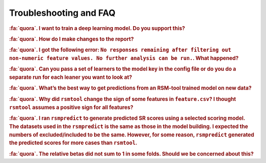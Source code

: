 .. _faq:

.. |br| raw:: html

   <div style="line-height: 0; padding: 0; margin: 0"></div>


Troubleshooting and FAQ
=======================

.. rubric:: :fa:`quora`. I want to train a deep learning model. Do you support this?

.. dropdown:: :fa:`comments`  Answer
    :container: + shadow

    ``rsmtool`` supports a large number of :ref:`learners<model>` but not deep learning algorithms. However, you can still use ``
    rsmeva`` :ref:`rsmeval<usage_rsmeval>` to obtain a comprehensive evaluation report for the 
    from any model!

.. rubric:: :fa:`quora`. How do I make changes to the report?

.. dropdown:: :fa:`comments`  Answer
    :container: + shadow

    The reports generated by ``rsmtool``  and ``rsmeval`` are designed to be fully customizable. 
    You can:

    - Omit sections using :ref:`general_sections`<general_sections>` field.

    - Change the order of the sections using :ref:`section_order<section_order>` field. 

    - Create your own :ref:`"custom" sections<custom_notebooks>`


.. rubric:: :fa:`quora`. I got the following error:
 ``No responses remaining after filtering out non-numeric feature values. No further analysis can be run.``. What happened?

.. dropdown:: :fa:`comments`  Answer
    :container: + shadow

	``rsmtool`` is designed to work with numeric features only. Non-numeric values including missing 
	values are filtered out. Some of the common reasons for the above error are:

	- The human score column or one of the features only contains non-numeric values. You can either exclude this feature or convert it to one-hot encoding. 

	- You have features with sparse representation. The solution is to replace missing values with zeros. Note that this applies even if you use ``.jsonlines`` format. If you are using ``rsmtool`` with sparse format, let us know if `this issue <https://github.com/EducationalTestingService/rsmtool/issues/480>`_ will make your life easier. 

	- You have a lot of missing feature values and none of the responses has numeric features for every single feature. Inspect :ref:`*_excluded_responses<rsmtool_excluded_responses>` to see what responses have been excluded. 

.. rubric:: :fa:`quora`. Can you pass a set of learners to the model key in the config file or do you do a separate run for each leaner you want to look at? 

.. dropdown:: :fa:`comments`  Answer
    :container: + shadow

	``rsmtool`` can't do multiple learners yet. If you want to do multiple learners, you can use RSMTool API instead of the command line.


.. rubric:: :fa:`quora`. What’s the best way to get predictions from an RSM-tool trained model on new data?

.. dropdown:: :fa:`comments`  Answer
    :container: + shadow

    Yes! We have built :ref:`rsmpredict<usage_rsmpredict>` to do just this!

.. rubric:: :fa:`quora`. Why did ``rsmtool`` change the sign of some features in ``feature.csv``? I thought ``rsmtool`` assumes a positive sign for all features? 

.. dropdown:: :fa:`comments`  Answer
    :container: + shadow

	``rsmtool`` indeed assumes default positive sign for all raw features. However, it looks like you set ``select_transformations`` to ``True`` which means that RSMTool automatically applied :ref:`transformations<select_transformations_rsmtool>` to some of the features. Some transformations such as ``inv`` (inverse transform) change the polarity of the feature.  In this case RSMTool takes this into account and changes the sign. See :ref:`note here<clever_sign_note>`.


.. rubric:: :fa:`quora`. I ran ``rsmpredict`` to generate predicted SR scores using a selected scoring model. The datasets used in the ``rsmpredict`` is the same as those in the model building. I expected the numbers of excluded/included to be the same. However, for some reason, ``rsmpredict`` generated the predicted scores for more cases than ``rsmtool``.  

.. dropdown:: :fa:`comments`  Answer
    :container: + shadow

	There are two possible reasons:
 
	- Human 0 and non-numeric scores are excluded from model evaluation but ``rsmpredict`` would still generate scores for such responses;
 
	- If you used one of th :ref:`feature selection models<automatic_feature_selection_models>`, all responses with at least one missing value for **all** features in the original feature set would be excluded from model building. ``rsmpredict`` would only use the final and likely smaller feature set. If the features with missing values were not part of the final feature set, the responses will no longer be excluded if all other values are numeric.


.. rubric:: :fa:`quora`. The relative betas did not sum to 1 in some folds. Should we be concerned about this?

.. dropdown:: :fa:`comments`  Answer
    :container: + shadow

    Pleach check if your model returned negative coefficients. Relative coefficients only make sense when all coefficients are positive. Their sum is expected to be less than 1 if there are negative coefficients. Note that if this is the case the relative cofficients will not be included into the report. 